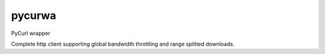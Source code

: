 pycurwa
=======

PyCurl wrapper

Complete http client supporting global bandwidth throttling and range splitted downloads.